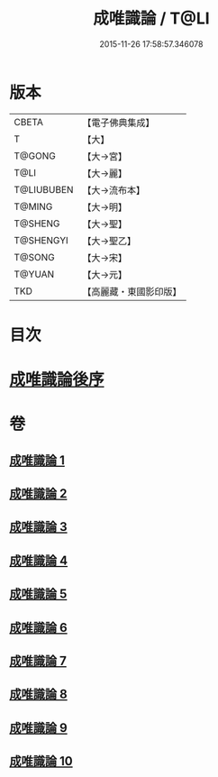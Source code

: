 #+TITLE: 成唯識論 / T@LI
#+DATE: 2015-11-26 17:58:57.346078
* 版本
 |     CBETA|【電子佛典集成】|
 |         T|【大】     |
 |    T@GONG|【大→宮】   |
 |      T@LI|【大→麗】   |
 |T@LIUBUBEN|【大→流布本】 |
 |    T@MING|【大→明】   |
 |   T@SHENG|【大→聖】   |
 | T@SHENGYI|【大→聖乙】  |
 |    T@SONG|【大→宋】   |
 |    T@YUAN|【大→元】   |
 |       TKD|【高麗藏・東國影印版】|

* 目次
* [[file:KR6n0016_010.txt::0059b2][成唯識論後序]]
* 卷
** [[file:KR6n0016_001.txt][成唯識論 1]]
** [[file:KR6n0016_002.txt][成唯識論 2]]
** [[file:KR6n0016_003.txt][成唯識論 3]]
** [[file:KR6n0016_004.txt][成唯識論 4]]
** [[file:KR6n0016_005.txt][成唯識論 5]]
** [[file:KR6n0016_006.txt][成唯識論 6]]
** [[file:KR6n0016_007.txt][成唯識論 7]]
** [[file:KR6n0016_008.txt][成唯識論 8]]
** [[file:KR6n0016_009.txt][成唯識論 9]]
** [[file:KR6n0016_010.txt][成唯識論 10]]
